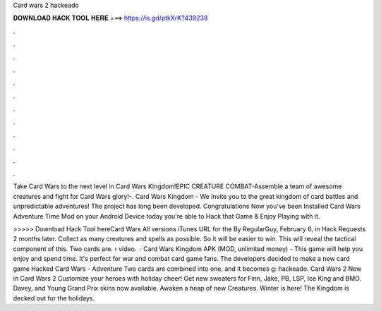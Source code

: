 Card wars 2 hackeado



𝐃𝐎𝐖𝐍𝐋𝐎𝐀𝐃 𝐇𝐀𝐂𝐊 𝐓𝐎𝐎𝐋 𝐇𝐄𝐑𝐄 ===> https://is.gd/ptkXrK?439238



.



.



.



.



.



.



.



.



.



.



.



.

Take Card Wars to the next level in Card Wars Kingdom!EPIC CREATURE COMBAT-Assemble a team of awesome creatures and fight for Card Wars glory!-. Card Wars Kingdom - We invite you to the great kingdom of card battles and unpredictable adventures! The project has long been developed. Congratulations Now you've been Installed Card Wars Adventure Time Mod on your Android Device today you're able to Hack that Game & Enjoy Playing with it.

>>>>> Download Hack Tool hereCard Wars All versions iTunes URL for the By RegularGuy, February 6, in Hack Requests 2 months later. Collect as many creatures and spells as possible. So it will be easier to win. This will reveal the tactical component of this. Two cards are.  › video.  · Card Wars Kingdom APK (MOD, unlimited money) - This game will help you enjoy and spend time. It's perfect for war and combat card game fans. The developers decided to make a new card game Hacked Card Wars - Adventure Two cards are combined into one, and it becomes g: hackeado. Card Wars 2 New in Card Wars 2 Customize your heroes with holiday cheer! Get new sweaters for Finn, Jake, PB, LSP, Ice King and BMO. Davey, and Young Grand Prix skins now available. Awaken a heap of new Creatures. Winter is here! The Kingdom is decked out for the holidays.
